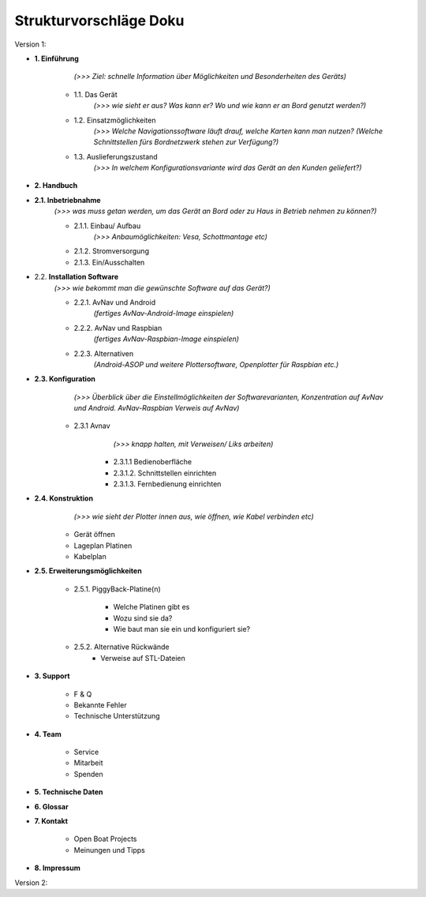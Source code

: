 Strukturvorschläge Doku
=======================


Version 1:


* **1. Einführung**

		*(>>> Ziel: schnelle Information über Möglichkeiten und Besonderheiten des Geräts)*

	* 1.1. Das Gerät 
		*(>>> wie sieht er aus? Was kann er? Wo und wie kann er an Bord genutzt werden?)*

	* 1.2. Einsatzmöglichkeiten 
		*(>>> Welche Navigationssoftware läuft drauf, welche Karten kann man nutzen?
		(Welche Schnittstellen fürs Bordnetzwerk stehen zur Verfügung?)*

	* 1.3. Auslieferungszustand
		*(>>> In welchem Konfigurationsvariante wird das Gerät an den Kunden geliefert?)*
	

* **2. Handbuch**

* **2.1. Inbetriebnahme**
	*(>>> was muss getan werden, um das Gerät an Bord oder zu Haus in Betrieb nehmen zu können?)*

	* 2.1.1. Einbau/ Aufbau		
		*(>>> Anbaumöglichkeiten: Vesa, Schottmantage etc)*

	* 2.1.2. Stromversorgung	

	* 2.1.3. Ein/Ausschalten

* 2.2. **Installation Software**	
	*(>>> wie bekommt man die gewünschte Software auf das Gerät?)*

	* 2.2.1. AvNav und Android	
		*(fertiges AvNav-Android-Image einspielen)*

	* 2.2.2. AvNav und Raspbian	
		*(fertiges AvNav-Raspbian-Image einspielen)*

	* 2.2.3. Alternativen		
		*(Android-ASOP und weitere Plottersoftware, Openplotter für Raspbian etc.)*

* **2.3. Konfiguration**
		*(>>> Überblick über die Einstellmöglichkeiten der Softwarevarianten, Konzentration auf AvNav und Android. AvNav-Raspbian Verweis auf AvNav)*

	* 2.3.1 Avnav  
			*(>>> knapp halten, mit Verweisen/ Liks arbeiten)*

		* 2.3.1.1 Bedienoberfläche
		* 2.3.1.2. Schnittstellen einrichten			
		* 2.3.1.3. Fernbedienung einrichten
	

* **2.4. Konstruktion** 
		*(>>> wie sieht der Plotter innen aus, wie öffnen, wie Kabel verbinden etc)*

	* Gerät öffnen
	* Lageplan Platinen
	* Kabelplan
	

* **2.5. Erweiterungsmöglichkeiten**

	* 2.5.1. PiggyBack-Platine(n)	

		* Welche Platinen gibt es 
		* Wozu sind sie da?
		* Wie baut man sie ein und konfiguriert sie?

	* 2.5.2. Alternative Rückwände	
		* Verweise auf STL-Dateien		
	


* **3. Support**

	* F & Q
	* Bekannte Fehler
	* Technische Unterstützung

* **4. Team**

	* Service
	* Mitarbeit
	* Spenden

* **5. Technische Daten**

* **6. Glossar**

* **7. Kontakt**

	* Open Boat Projects
	* Meinungen und Tipps

* **8. Impressum**


Version 2:

